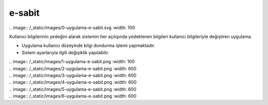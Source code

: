 e-sabit
=======

| .. image:: /_static/images/0-uygulama-e-sabit.svg
  	:width: 100


Kullanıcı bilgilerinin yedeğini alarak sistemin her açılışında yedeklenen bilgileri kullanıcı bilgileriyle değiştiren uygulama.

* Uygulama kullanıcı düzeyinde bilgi dondurma işlemi yapmaktadır. 
* Sistem ayarlarıyla ilgili değişiklik yapılabilir.

| .. image:: /_static/images/1-uygulama-e-sabit.png
  	:width: 100


| .. image:: /_static/images/2-uygulama-e-sabit.png
  	:width: 600


| .. image:: /_static/images/3-uygulama-e-sabit.png
  	:width: 600


| .. image:: /_static/images/4-uygulama-e-sabit.png
  	:width: 600


| .. image:: /_static/images/5-uygulama-e-sabit.png
  	:width: 600


| .. image:: /_static/images/6-uygulama-e-sabit.png
  	:width: 600


.. raw:: pdf

   PageBreak

